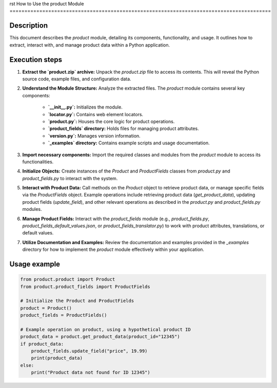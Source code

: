 rst
How to Use the product Module
========================================================================================

Description
-------------------------
This document describes the `product` module, detailing its components, functionality, and usage.  It outlines how to extract, interact with, and manage product data within a Python application.

Execution steps
-------------------------
1. **Extract the `product.zip` archive:**  Unpack the `product.zip` file to access its contents.  This will reveal the Python source code, example files, and configuration data.

2. **Understand the Module Structure:** Analyze the extracted files.  The `product` module contains several key components:

    * **`__init__.py`:** Initializes the module.
    * **`locator.py`:** Contains web element locators.
    * **`product.py`:**  Houses the core logic for product operations.
    * **`product_fields` directory:** Holds files for managing product attributes.
    * **`version.py`:**  Manages version information.
    * **`_examples` directory:** Contains example scripts and usage documentation.

3. **Import necessary components:**  Import the required classes and modules from the `product` module to access its functionalities.

4. **Initialize Objects:** Create instances of the `Product` and `ProductFields` classes from `product.py` and `product_fields.py` to interact with the system.

5. **Interact with Product Data:** Call methods on the `Product` object to retrieve product data, or manage specific fields via the `ProductFields` object.  Example operations include retrieving product data (`get_product_data`), updating product fields (`update_field`), and other relevant operations as described in the `product.py` and `product_fields.py` modules.

6. **Manage Product Fields:**  Interact with the `product_fields` module (e.g., `product_fields.py`, `product_fields_default_values.json`, or `product_fields_translator.py`) to work with product attributes, translations, or default values.

7. **Utilize Documentation and Examples:** Review the documentation and examples provided in the `_examples` directory for how to implement the `product` module effectively within your application.


Usage example
-------------------------
.. code-block:: python

    from product.product import Product
    from product.product_fields import ProductFields

    # Initialize the Product and ProductFields
    product = Product()
    product_fields = ProductFields()

    # Example operation on product, using a hypothetical product ID
    product_data = product.get_product_data(product_id="12345")
    if product_data:
        product_fields.update_field("price", 19.99)
        print(product_data)
    else:
        print("Product data not found for ID 12345")